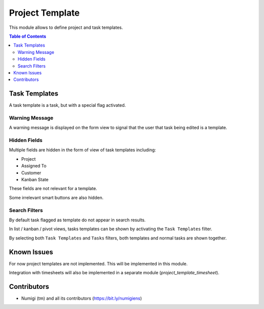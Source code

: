 Project Template
================
This module allows to define project and task templates.

.. contents:: Table of Contents

Task Templates
--------------
A task template is a task, but with a special flag activated.

.. image:: static/description/task_template_form_checkbox.png

Warning Message
~~~~~~~~~~~~~~~
A warning message is displayed on the form view to signal that the user that
task being edited is a template.

.. image:: static/description/task_template_form_checkbox.png

Hidden Fields
~~~~~~~~~~~~~
Multiple fields are hidden in the form of view of task templates including:

* Project
* Assigned To
* Customer
* Kanban State

These fields are not relevant for a template.

Some irrelevant smart buttons are also hidden.

Search Filters
~~~~~~~~~~~~~~
By default task flagged as template do not appear in search results.

In list / kanban / pivot views, tasks templates can be shown by activating the ``Task Templates`` filter.

.. image:: static/description/task_template_filter.png

By selecting both ``Task Templates`` and ``Tasks`` filters, both templates and normal tasks are shown together.

.. image:: static/description/task_template_filter.png

Known Issues
------------
For now project templates are not implemented. This will be implemented in this module.

Integration with timesheets will also be implemented in a separate module (`project_template_timesheet`).

Contributors
------------
* Numigi (tm) and all its contributors (https://bit.ly/numigiens)
